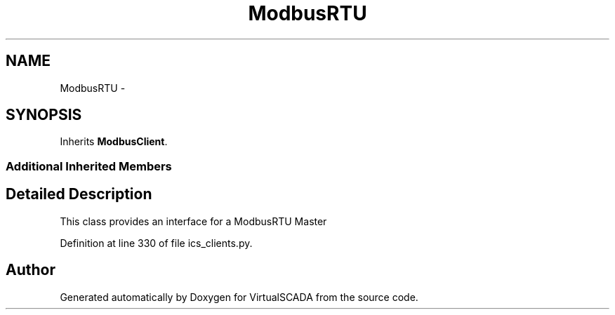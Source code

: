 .TH "ModbusRTU" 3 "Tue Apr 14 2015" "Version 1.0" "VirtualSCADA" \" -*- nroff -*-
.ad l
.nh
.SH NAME
ModbusRTU \- 
.SH SYNOPSIS
.br
.PP
.PP
Inherits \fBModbusClient\fP\&.
.SS "Additional Inherited Members"
.SH "Detailed Description"
.PP 

.PP
.nf
This class provides an interface for a ModbusRTU Master
.fi
.PP
 
.PP
Definition at line 330 of file ics_clients\&.py\&.

.SH "Author"
.PP 
Generated automatically by Doxygen for VirtualSCADA from the source code\&.

